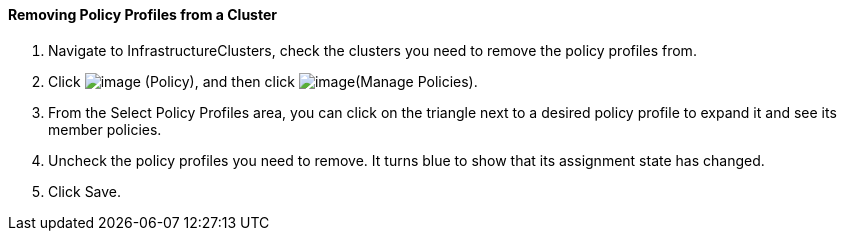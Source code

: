 ==== Removing Policy Profiles from a Cluster

. Navigate to InfrastructureClusters, check the clusters you need to
remove the policy profiles from.

. Click image:../images/1941.png[image] (Policy), and then click
image:../images/1952.png[image](Manage Policies).

. From the Select Policy Profiles area, you can click on the triangle next
to a desired policy profile to expand it and see its member policies.

. Uncheck the policy profiles you need to remove. It turns blue to show
that its assignment state has changed.

. Click Save.

